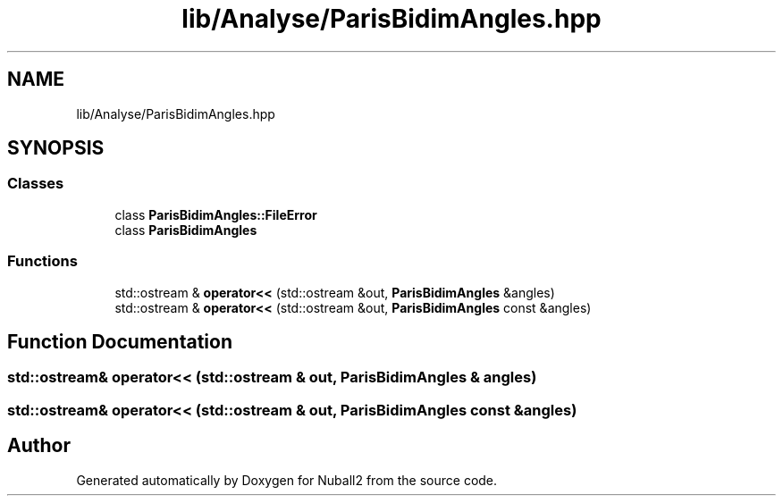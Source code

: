 .TH "lib/Analyse/ParisBidimAngles.hpp" 3 "Mon Mar 25 2024" "Nuball2" \" -*- nroff -*-
.ad l
.nh
.SH NAME
lib/Analyse/ParisBidimAngles.hpp
.SH SYNOPSIS
.br
.PP
.SS "Classes"

.in +1c
.ti -1c
.RI "class \fBParisBidimAngles::FileError\fP"
.br
.ti -1c
.RI "class \fBParisBidimAngles\fP"
.br
.in -1c
.SS "Functions"

.in +1c
.ti -1c
.RI "std::ostream & \fBoperator<<\fP (std::ostream &out, \fBParisBidimAngles\fP &angles)"
.br
.ti -1c
.RI "std::ostream & \fBoperator<<\fP (std::ostream &out, \fBParisBidimAngles\fP const &angles)"
.br
.in -1c
.SH "Function Documentation"
.PP 
.SS "std::ostream& operator<< (std::ostream & out, \fBParisBidimAngles\fP & angles)"

.SS "std::ostream& operator<< (std::ostream & out, \fBParisBidimAngles\fP const & angles)"

.SH "Author"
.PP 
Generated automatically by Doxygen for Nuball2 from the source code\&.
